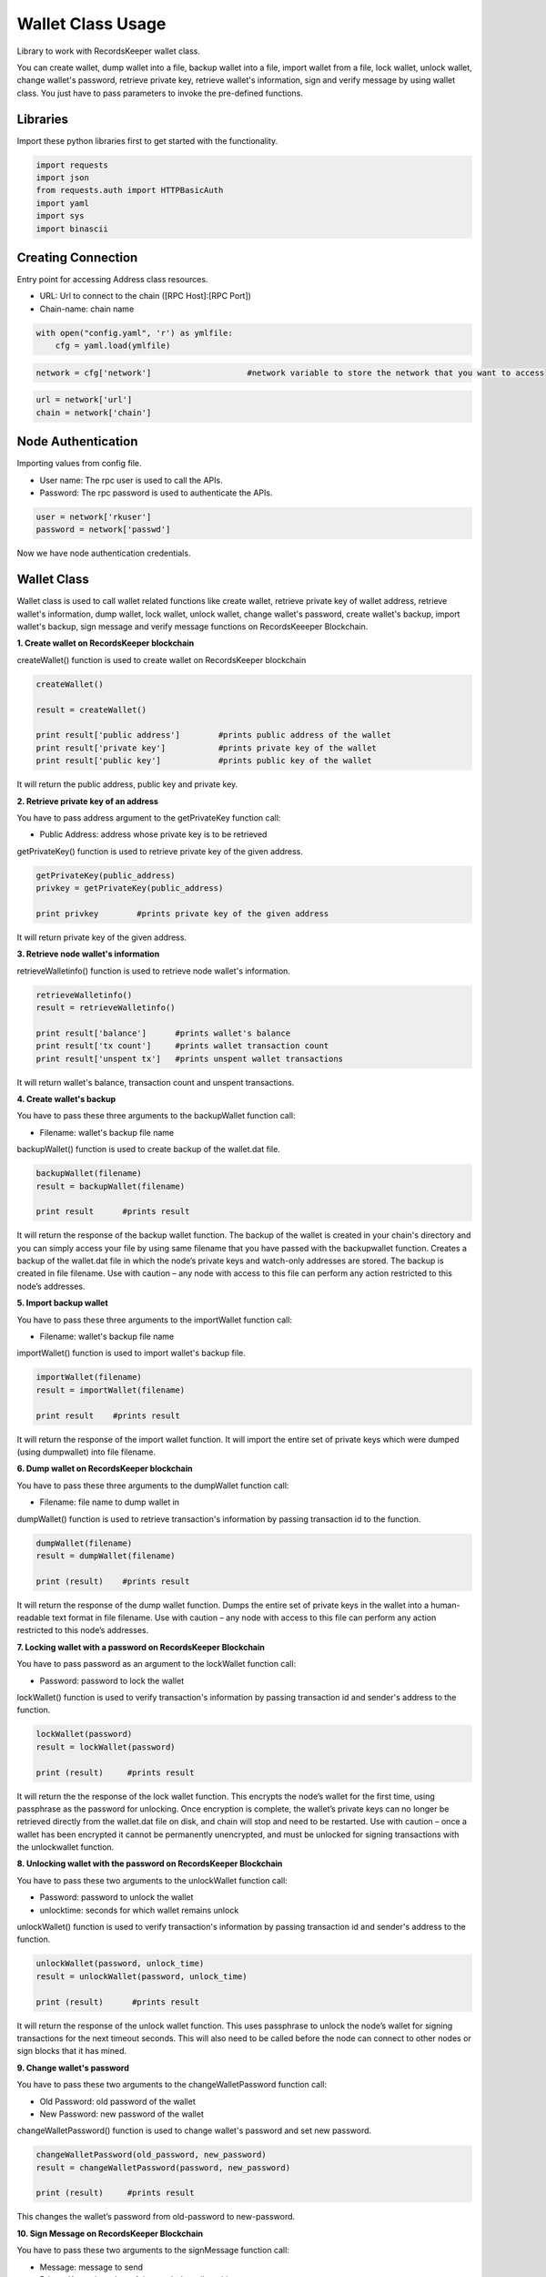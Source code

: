 ==================
Wallet Class Usage
==================

Library to work with RecordsKeeper wallet class.

You can create wallet, dump wallet into a file, backup wallet into a file, import wallet from a file, lock wallet, unlock wallet, change wallet's password, retrieve private key, retrieve wallet's information, sign and verify message by using wallet class. You just have to pass parameters to invoke the pre-defined functions.

Libraries
---------

Import these python libraries first to get started with the functionality.

.. code-block:: python

    import requests
    import json
    from requests.auth import HTTPBasicAuth
    import yaml
    import sys
    import binascii


Creating Connection
-------------------

Entry point for accessing Address class resources.

* URL: Url to connect to the chain ([RPC Host]:[RPC Port])
* Chain-name: chain name

.. code-block:: python
    
    with open("config.yaml", 'r') as ymlfile:
        cfg = yaml.load(ymlfile)

.. code-block:: python

    network = cfg['network']                    #network variable to store the network that you want to access


.. code-block:: python 

    url = network['url']
    chain = network['chain']


Node Authentication
-------------------

Importing values from config file.

* User name: The rpc user is used to call the APIs.
* Password: The rpc password is used to authenticate the APIs.

.. code-block:: python
    
    user = network['rkuser']
    password = network['passwd']

Now we have node authentication credentials.

Wallet Class
------------

.. class:: Wallet

    Wallet class is used to call wallet related functions like create wallet, retrieve private key of wallet address, retrieve wallet's information, dump wallet, lock wallet, unlock wallet, change wallet's password, create wallet's backup, import wallet's backup, sign message and verify message functions on RecordsKeeeper Blockchain. 


**1. Create wallet on RecordsKeeper blockchain**

createWallet() function is used to create wallet on RecordsKeeper blockchain

.. code-block:: python

    createWallet()  

    result = createWallet()   

    print result['public address']        #prints public address of the wallet
    print result['private key']           #prints private key of the wallet
    print result['public key']            #prints public key of the wallet

It will return the public address, public key and private key.


**2. Retrieve private key of an address**

You have to pass address argument to the getPrivateKey function call:

* Public Address: address whose private key is to be retrieved

getPrivateKey() function is used to retrieve private key of the given address.

.. code-block:: python

    getPrivateKey(public_address)  
    privkey = getPrivateKey(public_address) 
  
    print privkey        #prints private key of the given address

It will return private key of the given address.


**3. Retrieve node wallet's information**

retrieveWalletinfo() function is used to retrieve node wallet's information. 

.. code-block:: python

    retrieveWalletinfo()  
    result = retrieveWalletinfo() 
  
    print result['balance']      #prints wallet's balance
    print result['tx count']     #prints wallet transaction count
    print result['unspent tx']   #prints unspent wallet transactions

It will return wallet's balance, transaction count and unspent transactions.


**4. Create wallet's backup**

You have to pass these three arguments to the backupWallet function call:

* Filename: wallet's backup file name 

backupWallet() function is used to create backup of the wallet.dat file. 

.. code-block:: python

    backupWallet(filename)  
    result = backupWallet(filename) 
  
    print result      #prints result

It will return the response of the backup wallet function. The backup of the wallet is created in your chain's directory and you can simply access your file by using same filename that you have passed with the backupwallet function. Creates a backup of the wallet.dat file in which the node’s private keys and watch-only addresses are stored. The backup is created in file filename. Use with caution – any node with access to this file can perform any action restricted to this node’s addresses.


**5. Import backup wallet**

You have to pass these three arguments to the importWallet function call:

* Filename: wallet's backup file name  

importWallet() function is used to import wallet's backup file. 

.. code-block:: python

    importWallet(filename)  
    result = importWallet(filename) 
  
    print result    #prints result

It will return the response of the import wallet function. It will import the entire set of private keys which were dumped (using dumpwallet) into file filename. 


**6. Dump wallet on RecordsKeeper blockchain**

You have to pass these three arguments to the dumpWallet function call:

* Filename: file name to dump wallet in

dumpWallet() function is used to retrieve transaction's information by passing transaction id to the function.

.. code-block:: python

    dumpWallet(filename)
    result = dumpWallet(filename)

    print (result)    #prints result
    
It will return the response of the dump wallet function. Dumps the entire set of private keys in the wallet into a human-readable text format in file filename. Use with caution – any node with access to this file can perform any action restricted to this node’s addresses.


**7. Locking wallet with a password on RecordsKeeper Blockchain**

You have to pass password as an argument to the lockWallet function call:

* Password: password to lock the wallet

lockWallet() function is used to verify transaction's information by passing transaction id and sender's address to the function.

.. code-block:: python

    lockWallet(password)
    result = lockWallet(password)

    print (result)     #prints result

It will return the the response of the lock wallet function. This encrypts the node’s wallet for the first time, using passphrase as the password for unlocking. Once encryption is complete, the wallet’s private keys can no longer be retrieved directly from the wallet.dat file on disk, and chain will stop and need to be restarted. Use with caution – once a wallet has been encrypted it cannot be permanently unencrypted, and must be unlocked for signing transactions with the unlockwallet function.


**8. Unlocking wallet with the password on RecordsKeeper Blockchain**

You have to pass these two arguments to the unlockWallet function call:

* Password: password to unlock the wallet 
* unlocktime: seconds for which wallet remains unlock

unlockWallet() function is used to verify transaction's information by passing transaction id and sender's address to the function.

.. code-block:: python

    unlockWallet(password, unlock_time)
    result = unlockWallet(password, unlock_time)

    print (result)      #prints result

It will return the response of the unlock wallet function. This uses passphrase to unlock the node’s wallet for signing transactions for the next timeout seconds. This will also need to be called before the node can connect to other nodes or sign blocks that it has mined.


**9. Change wallet's password**

You have to pass these two arguments to the changeWalletPassword function call:

* Old Password: old password of the wallet
* New Password: new password of the wallet

changeWalletPassword() function is used to change wallet's password and set new password.

.. code-block:: python

    changeWalletPassword(old_password, new_password)
    result = changeWalletPassword(password, new_password)

    print (result)     #prints result

This changes the wallet’s password from old-password to new-password.


**10. Sign Message on RecordsKeeper Blockchain**

You have to pass these two arguments to the signMessage function call:

* Message: message to send
* Private Key: private key of the sender's wallet address

signMessage() function is used to change wallet's password and set new password.

.. code-block:: python

    signMessage(private_key, message)
    signedMessage = signMessage(priavte_key, message)

    print (signedMessage)   #prints signed message

It will return the signed message.


**11. Verify Message on RecordsKeeper Blockchain**

You have to pass these three arguments to the verifyMessage function call:

* Message: message to send
* Private Key: private key of the sender's wallet address

verifyMessage() function is used to change wallet's password and set new password.

.. code-block:: python

    verifyMessage(address, signedMessage, message)
    validity = verifyMessage(address, signedMessage, message)

    print (validity)     #prints validity of the message

It will return the validity of the message.